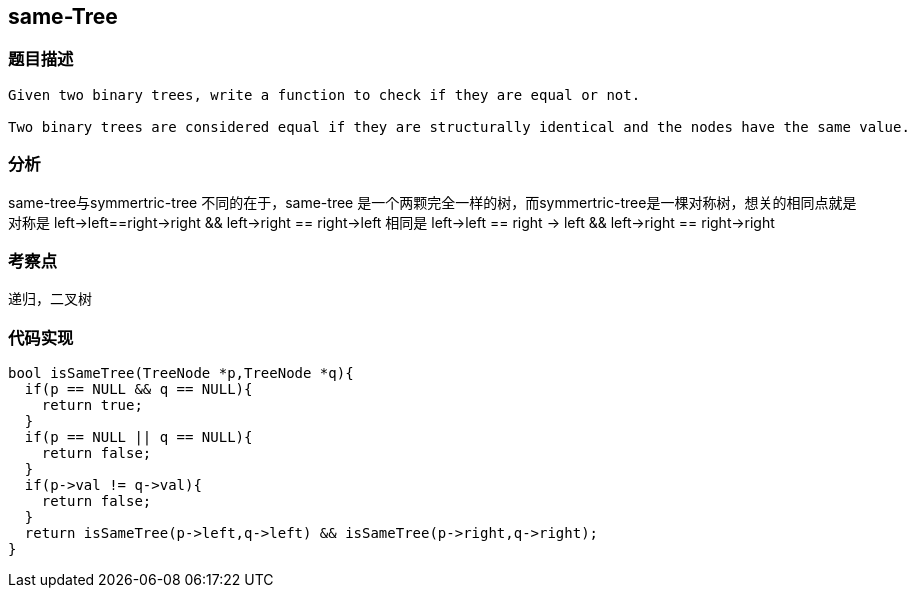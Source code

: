 == same-Tree

=== 题目描述
----
Given two binary trees, write a function to check if they are equal or not.

Two binary trees are considered equal if they are structurally identical and the nodes have the same value.
----

=== 分析

same-tree与symmertric-tree 不同的在于，same-tree 是一个两颗完全一样的树，而symmertric-tree是一棵对称树，想关的相同点就是 对称是 left->left==right->right && left->right == right->left
相同是 left->left == right -> left && left->right == right->right

=== 考察点

递归，二叉树

=== 代码实现
----
bool isSameTree(TreeNode *p,TreeNode *q){
  if(p == NULL && q == NULL){
    return true;
  }
  if(p == NULL || q == NULL){
    return false;
  }
  if(p->val != q->val){
    return false;
  }
  return isSameTree(p->left,q->left) && isSameTree(p->right,q->right);
}
----
